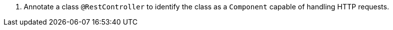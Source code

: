 <.> Annotate a class `@RestController` to identify the class as a `Component` capable of handling HTTP requests.